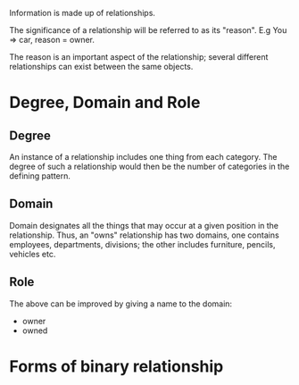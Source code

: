 Information is made up of relationships. 

The significance of a relationship will be referred to as its "reason". E.g
You => car, reason = owner.

The reason is an important aspect of the relationship; several different
relationships can exist between the same objects.

* Degree, Domain and Role

** Degree
An instance of a relationship includes one thing from each category. The degree
of such a relationship would then be the number of categories in the defining
pattern.

** Domain
Domain designates all the things that may occur at a given position in the
relationship. Thus, an "owns" relationship has two domains, one contains
employees, departments, divisions; the other includes furniture, pencils,
vehicles etc.

** Role
The above can be improved by giving a name to the domain:
- owner
- owned

* Forms of binary relationship



